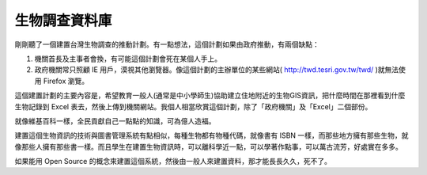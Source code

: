 生物調查資料庫
================================================================================

剛剛聽了一個建置台灣生物調查的推動計劃。有一點想法，這個計劃如果由政府推動，有兩個缺點：


1.  機關首長及主事者會換，有可能這個計劃會死在某個人手上。
2.  政府機關常只照顧 IE 用戶，漠視其他瀏覽器。像這個計劃的主辦單位的某些網站(
    `http://twd.tesri.gov.tw/twd/`_ )就無法使用 Firefox 瀏覽。

這個建置計劃的主要內容是，希望教育一般人(通常是中小學師生)協助建立住地附近的生物GIS資訊，把什麼時間在那裡看到什麼生物記錄到 Excel
表去，然後上傳到機關網站。我個人相當欣賞這個計劃，除了「政府機關」及「Excel」二個部份。

就像維基百科一樣，全民貢獻自己一點點的知識，可為億人造福。

建置這個生物資訊的技術與圖書管理系統有點相似，每種生物都有物種代碼，就像書有 ISBN
一樣，而那些地方擁有那些生物，就像那些人擁有那些書一樣。而且學生在建置生物資訊時，可以離科學近一點，可以學著作點事，可以萬古流芳，好處實在多多。

如果能用 Open Source 的概念來建置這個系統，然後由一般人來建置資料，那才能長長久久，死不了。


.. _http://twd.tesri.gov.tw/twd/: http://twd.tesri.gov.tw/twd/


.. author:: default
.. categories:: chinese
.. tags:: open source, biology
.. comments::
